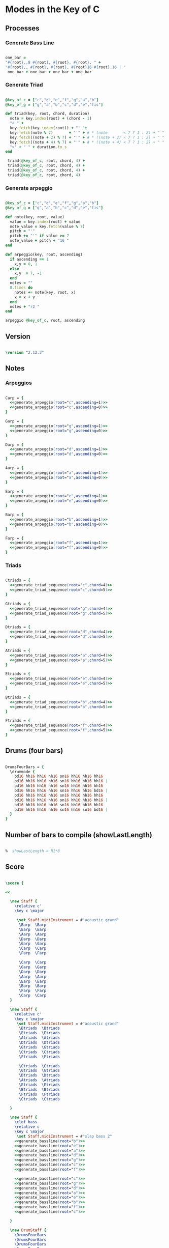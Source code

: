 * Modes in the Key of C
** Processes
*** Generate Bass Line

#+name: generate_bassline(root="")
#+begin_src ruby :results silent

one_bar =
"#{root},,8 #{root}, #{root}, #{root}, " + 
"#{root},, #{root}, #{root}, #{root}16 #{root},16 | " 
 one_bar + one_bar + one_bar + one_bar

#+end_src

*** Generate Triad

#+name: generate_triad_sequence(root="c",chord="c")
#+begin_src ruby :results silent

@key_of_c = ["c","d","e","f","g","a","b"]
@key_of_g = ["g","a","b","c","d","e","fis"]

def triad(key, root, chord, duration)
  note = key.index(root) + (chord - 1)
  "< " +
  key.fetch(key.index(root)) + "' "+
  key.fetch(note % 7)       + "'" + # * (note       < 7 ? 1 : 2) + " " +
  key.fetch((note + 2) % 7) + "'" + # * ((note + 2) < 7 ? 1 : 2) + " " +
  key.fetch((note + 4) % 7) + "'" + # * ((note + 4) < 7 ? 1 : 2) + " " +
  ">" + " " + duration.to_s
end

 triad(@key_of_c, root, chord, 4) + 
 triad(@key_of_c, root, chord, 4) + 
 triad(@key_of_c, root, chord, 4) + 
 triad(@key_of_c, root, chord, 4) 

#+end_src

*** Generate arpeggio

#+name: generate_arpeggio(root="c",ascending="t")
#+begin_src ruby :results silent

@key_of_c = ["c","d","e","f","g","a","b"]
@key_of_g = ["g","a","b","c","d","e","fis"]

def note(key, root, value)
  value = key.index(root) + value
  note_value = key.fetch(value % 7)
  pitch = "'"
  pitch += "'" if value >= 7
  note_value + pitch + "16 "
end

def arpeggio(key, root, ascending)
  if ascending == 1
    x,y = 0, 1
  else 
    x,y  = 7, -1
  end
  notes = ""
  8.times do  
    notes += note(key, root, x)
    x = x + y
  end  
  notes + "r2 " 
end

arpeggio @key_of_c, root, ascending

#+end_src

** Version

#+begin_src lilypond 

\version "2.12.3"

#+end_src

** Notes
*** Arpeggios

#+begin_src lilypond 

Carp = {
  <<generate_arpeggio(root="c",ascending=1)>>
  <<generate_arpeggio(root="c",ascending=0)>>
}

Garp = {
  <<generate_arpeggio(root="g",ascending=1)>>
  <<generate_arpeggio(root="g",ascending=0)>>
}

Darp = {
  <<generate_arpeggio(root="d",ascending=1)>>
  <<generate_arpeggio(root="d",ascending=0)>>
}

Aarp = {
  <<generate_arpeggio(root="a",ascending=1)>>
  <<generate_arpeggio(root="a",ascending=0)>>
}

Earp = {
  <<generate_arpeggio(root="e",ascending=1)>>
  <<generate_arpeggio(root="e",ascending=0)>>
}

Barp = {
  <<generate_arpeggio(root="b",ascending=1)>>
  <<generate_arpeggio(root="b",ascending=0)>>
}

Farp = {
  <<generate_arpeggio(root="f",ascending=1)>>
  <<generate_arpeggio(root="f",ascending=0)>>
}

#+end_src

*** Triads

#+begin_src lilypond

Ctriads = {
  <<generate_triad_sequence(root="c",chord=4)>>
  <<generate_triad_sequence(root="c",chord=5)>>
}

Gtriads = {
  <<generate_triad_sequence(root="g",chord=4)>>
  <<generate_triad_sequence(root="g",chord=5)>>
}

Dtriads = {
  <<generate_triad_sequence(root="d",chord=4)>>
  <<generate_triad_sequence(root="d",chord=5)>>
}

Atriads = {
  <<generate_triad_sequence(root="a",chord=4)>>
  <<generate_triad_sequence(root="a",chord=5)>>
}

Etriads = {
  <<generate_triad_sequence(root="e",chord=4)>>
  <<generate_triad_sequence(root="e",chord=5)>>
}

Btriads = {
  <<generate_triad_sequence(root="b",chord=4)>>
  <<generate_triad_sequence(root="b",chord=5)>>
}

Ftriads = {
  <<generate_triad_sequence(root="f",chord=4)>>
  <<generate_triad_sequence(root="f",chord=5)>>
}

#+end_src

** Drums (four bars)

#+begin_src lilypond
  
  DrumsFourBars = {
    \drummode {
      bd16 hh16 hh16 hh16 sn16 hh16 hh16 hh16 
      bd16 hh16 hh16 hh16 sn16 hh16 hh16 hh16 |
      bd16 hh16 hh16 hh16 sn16 hh16 hh16 hh16 
      bd16 hh16 hh16 hh16 sn16 hh16 hh16 bd16 |
      bd16 hh16 hh16 hh16 sn16 hh16 hh16 hh16 
      bd16 hh16 hh16 hh16 sn16 hh16 hh16 hh16 |
      bd16 hh16 hh16 hh16 sn16 hh16 hh16 hh16 
      bd16 hh16 hh16 hh16 sn16 hh16 sn16 bd16 |
    }
  }
  
#+end_src

** Number of bars to compile (showLastLength)

#+begin_src lilypond

%  showLastLength = R1*8
 
#+end_src

** Score
#+begin_src lilypond

  \score {

  <<

    \new Staff {
      \relative c' 
      \key c \major
      
       \set Staff.midiInstrument = #"acoustic grand"
        \Barp  \Barp
        \Earp  \Earp
        \Aarp  \Aarp
        \Darp  \Darp
        \Garp  \Garp
        \Carp  \Carp
        \Farp  \Farp

        \Carp  \Carp
        \Garp  \Garp
        \Darp  \Darp
        \Aarp  \Aarp
        \Earp  \Earp
        \Barp  \Barp
        \Farp  \Farp
        \Carp  \Carp
    }

    \new Staff {
      \relative c' 
      \key c \major
       \set Staff.midiInstrument = #"acoustic grand"
        \Btriads  \Btriads
        \Etriads  \Etriads
        \Atriads  \Atriads
        \Dtriads  \Dtriads
        \Gtriads  \Gtriads
        \Ctriads  \Ctriads
        \Ftriads  \Ftriads
        
        \Ctriads  \Ctriads
        \Gtriads  \Gtriads
        \Dtriads  \Dtriads
        \Atriads  \Atriads
        \Etriads  \Etriads
        \Btriads  \Btriads
        \Ftriads  \Ftriads
        \Ctriads  \Ctriads
 
    }

    \new Staff {
      \clef bass
      \relative c 
      \key c \major
       \set Staff.midiInstrument = #"slap bass 2"
      <<generate_bassline(root="b")>>
      <<generate_bassline(root="e")>>
      <<generate_bassline(root="a")>>
      <<generate_bassline(root="d")>>
      <<generate_bassline(root="g")>>
      <<generate_bassline(root="c")>>
      <<generate_bassline(root="f")>>
      
      <<generate_bassline(root="c")>>
      <<generate_bassline(root="g")>>
      <<generate_bassline(root="d")>>
      <<generate_bassline(root="a")>>
      <<generate_bassline(root="e")>>
      <<generate_bassline(root="b")>>
      <<generate_bassline(root="f")>>
      <<generate_bassline(root="c")>>

    }

    \new DrumStaff {
      \DrumsFourBars
      \DrumsFourBars
      \DrumsFourBars
      \DrumsFourBars
      \DrumsFourBars
      \DrumsFourBars
      \DrumsFourBars

      \DrumsFourBars
      \DrumsFourBars
      \DrumsFourBars
      \DrumsFourBars
      \DrumsFourBars
      \DrumsFourBars
      \DrumsFourBars
      \DrumsFourBars
    }
  
  >>
    
  \layout {
    }
    \midi {
      \context {
        \Score
        tempoWholesPerMinute = #(ly:make-moment 60 4)
      }
    }
  
  }
    
#+end_src

** Paper

#+begin_src lilypond 

\paper {
  #(define dump-extents #t) 
  
  indent = 0\mm
  line-width = 200\mm - 2.0 * 0.4\in
  ragged-right = #""
  force-assignment = #""
  line-width = #(- line-width (* mm  3.000000))
}

#+end_src

** Header

#+begin_src lilypond

\header {
  title = \markup \center-column {"Modes in the Key of C"} 
  composer =  \markup \center-column { "Music by" \small "Martyn Jago" }
  poet =  \markup \center-column { "ob-lilypond" \small "example 2" }
}

#+end_src

